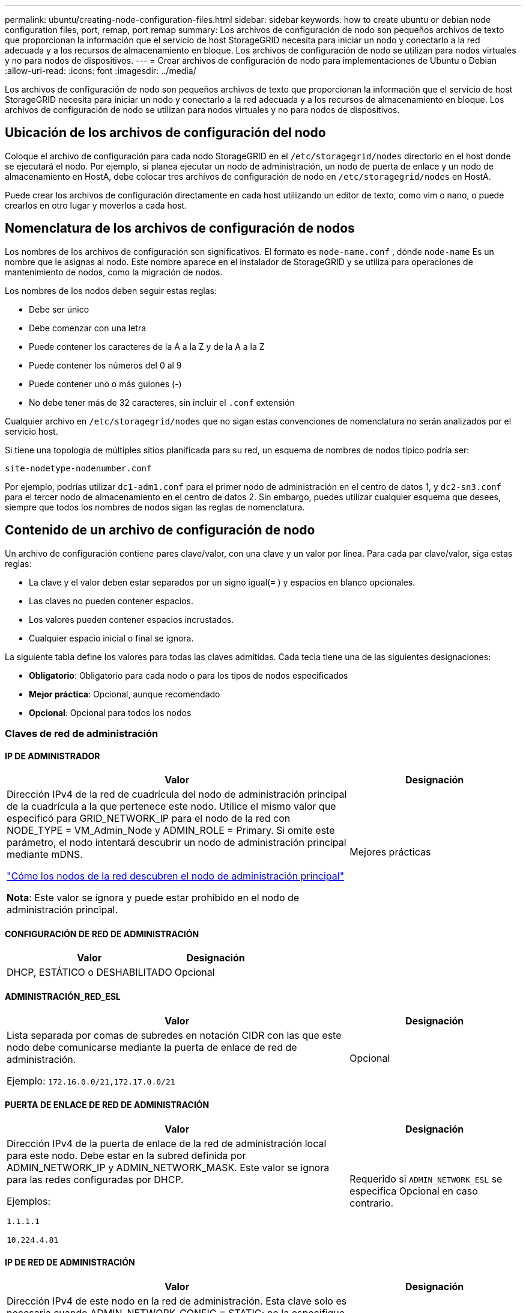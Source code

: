 ---
permalink: ubuntu/creating-node-configuration-files.html 
sidebar: sidebar 
keywords: how to create ubuntu or debian node configuration files, port, remap, port remap 
summary: Los archivos de configuración de nodo son pequeños archivos de texto que proporcionan la información que el servicio de host StorageGRID necesita para iniciar un nodo y conectarlo a la red adecuada y a los recursos de almacenamiento en bloque.  Los archivos de configuración de nodo se utilizan para nodos virtuales y no para nodos de dispositivos. 
---
= Crear archivos de configuración de nodo para implementaciones de Ubuntu o Debian
:allow-uri-read: 
:icons: font
:imagesdir: ../media/


[role="lead"]
Los archivos de configuración de nodo son pequeños archivos de texto que proporcionan la información que el servicio de host StorageGRID necesita para iniciar un nodo y conectarlo a la red adecuada y a los recursos de almacenamiento en bloque.  Los archivos de configuración de nodo se utilizan para nodos virtuales y no para nodos de dispositivos.



== Ubicación de los archivos de configuración del nodo

Coloque el archivo de configuración para cada nodo StorageGRID en el `/etc/storagegrid/nodes` directorio en el host donde se ejecutará el nodo.  Por ejemplo, si planea ejecutar un nodo de administración, un nodo de puerta de enlace y un nodo de almacenamiento en HostA, debe colocar tres archivos de configuración de nodo en `/etc/storagegrid/nodes` en HostA.

Puede crear los archivos de configuración directamente en cada host utilizando un editor de texto, como vim o nano, o puede crearlos en otro lugar y moverlos a cada host.



== Nomenclatura de los archivos de configuración de nodos

Los nombres de los archivos de configuración son significativos.  El formato es `node-name.conf` , dónde `node-name` Es un nombre que le asignas al nodo.  Este nombre aparece en el instalador de StorageGRID y se utiliza para operaciones de mantenimiento de nodos, como la migración de nodos.

Los nombres de los nodos deben seguir estas reglas:

* Debe ser único
* Debe comenzar con una letra
* Puede contener los caracteres de la A a la Z y de la A a la Z
* Puede contener los números del 0 al 9
* Puede contener uno o más guiones (-)
* No debe tener más de 32 caracteres, sin incluir el `.conf` extensión


Cualquier archivo en `/etc/storagegrid/nodes` que no sigan estas convenciones de nomenclatura no serán analizados por el servicio host.

Si tiene una topología de múltiples sitios planificada para su red, un esquema de nombres de nodos típico podría ser:

`site-nodetype-nodenumber.conf`

Por ejemplo, podrías utilizar `dc1-adm1.conf` para el primer nodo de administración en el centro de datos 1, y `dc2-sn3.conf` para el tercer nodo de almacenamiento en el centro de datos 2.  Sin embargo, puedes utilizar cualquier esquema que desees, siempre que todos los nombres de nodos sigan las reglas de nomenclatura.



== Contenido de un archivo de configuración de nodo

Un archivo de configuración contiene pares clave/valor, con una clave y un valor por línea.  Para cada par clave/valor, siga estas reglas:

* La clave y el valor deben estar separados por un signo igual(`=` ) y espacios en blanco opcionales.
* Las claves no pueden contener espacios.
* Los valores pueden contener espacios incrustados.
* Cualquier espacio inicial o final se ignora.


La siguiente tabla define los valores para todas las claves admitidas.  Cada tecla tiene una de las siguientes designaciones:

* *Obligatorio*: Obligatorio para cada nodo o para los tipos de nodos especificados
* *Mejor práctica*: Opcional, aunque recomendado
* *Opcional*: Opcional para todos los nodos




=== Claves de red de administración



==== IP DE ADMINISTRADOR

[cols="4a,2a"]
|===
| Valor | Designación 


 a| 
Dirección IPv4 de la red de cuadrícula del nodo de administración principal de la cuadrícula a la que pertenece este nodo.  Utilice el mismo valor que especificó para GRID_NETWORK_IP para el nodo de la red con NODE_TYPE = VM_Admin_Node y ADMIN_ROLE = Primary. Si omite este parámetro, el nodo intentará descubrir un nodo de administración principal mediante mDNS.

link:how-grid-nodes-discover-primary-admin-node.html["Cómo los nodos de la red descubren el nodo de administración principal"]

*Nota*: Este valor se ignora y puede estar prohibido en el nodo de administración principal.
 a| 
Mejores prácticas

|===


==== CONFIGURACIÓN DE RED DE ADMINISTRACIÓN

[cols="4a,2a"]
|===
| Valor | Designación 


 a| 
DHCP, ESTÁTICO o DESHABILITADO
 a| 
Opcional

|===


==== ADMINISTRACIÓN_RED_ESL

[cols="4a,2a"]
|===
| Valor | Designación 


 a| 
Lista separada por comas de subredes en notación CIDR con las que este nodo debe comunicarse mediante la puerta de enlace de red de administración.

Ejemplo: `172.16.0.0/21,172.17.0.0/21`
 a| 
Opcional

|===


==== PUERTA DE ENLACE DE RED DE ADMINISTRACIÓN

[cols="4a,2a"]
|===
| Valor | Designación 


 a| 
Dirección IPv4 de la puerta de enlace de la red de administración local para este nodo.  Debe estar en la subred definida por ADMIN_NETWORK_IP y ADMIN_NETWORK_MASK.  Este valor se ignora para las redes configuradas por DHCP.

Ejemplos:

`1.1.1.1`

`10.224.4.81`
 a| 
Requerido si `ADMIN_NETWORK_ESL` se especifica  Opcional en caso contrario.

|===


==== IP DE RED DE ADMINISTRACIÓN

[cols="4a,2a"]
|===
| Valor | Designación 


 a| 
Dirección IPv4 de este nodo en la red de administración.  Esta clave solo es necesaria cuando ADMIN_NETWORK_CONFIG = STATIC; no la especifique para otros valores.

Ejemplos:

`1.1.1.1`

`10.224.4.81`
 a| 
Obligatorio cuando ADMIN_NETWORK_CONFIG = STATIC.

Opcional en caso contrario.

|===


==== ADMIN_RED_MAC

[cols="4a,2a"]
|===
| Valor | Designación 


 a| 
La dirección MAC de la interfaz de red de administración en el contenedor.

Este campo es opcional.  Si se omite, se generará automáticamente una dirección MAC.

Deben ser 6 pares de dígitos hexadecimales separados por dos puntos.

Ejemplo: `b2:9c:02:c2:27:10`
 a| 
Opcional

|===


==== MÁSCARA DE RED DE ADMINISTRACIÓN

[cols="4a,2a"]
|===
| Valor | Designación 


 a| 
Máscara de red IPv4 para este nodo, en la red de administración.  Especifique esta clave cuando ADMIN_NETWORK_CONFIG = STATIC; no la especifique para otros valores.

Ejemplos:

`255.255.255.0`

`255.255.248.0`
 a| 
Obligatorio si se especifica ADMIN_NETWORK_IP y ADMIN_NETWORK_CONFIG = STATIC.

Opcional en caso contrario.

|===


==== MTU DE LA RED DE ADMINISTRACIÓN

[cols="4a,2a"]
|===
| Valor | Designación 


 a| 
La unidad de transmisión máxima (MTU) para este nodo en la red de administración.  No especifique si ADMIN_NETWORK_CONFIG = DHCP.  Si se especifica, el valor debe estar entre 1280 y 9216.  Si se omite, se utiliza 1500.

Si desea utilizar tramas jumbo, configure la MTU en un valor adecuado para tramas jumbo, como 9000.  De lo contrario, mantenga el valor predeterminado.

*IMPORTANTE*: El valor de MTU de la red debe coincidir con el valor configurado en el puerto del conmutador al que está conectado el nodo.  De lo contrario, podrían ocurrir problemas de rendimiento de la red o pérdida de paquetes.

Ejemplos:

`1500`

`8192`
 a| 
Opcional

|===


==== OBJETIVO DE LA RED DE ADMINISTRACIÓN

[cols="4a,2a"]
|===
| Valor | Designación 


 a| 
Nombre del dispositivo host que utilizará para el acceso a la red de administración por parte del nodo StorageGRID .  Sólo se admiten nombres de interfaces de red.  Normalmente, se utiliza un nombre de interfaz diferente al especificado para GRID_NETWORK_TARGET o CLIENT_NETWORK_TARGET.

*Nota*: No utilice dispositivos de enlace o puente como destino de la red.  Configure una VLAN (u otra interfaz virtual) en la parte superior del dispositivo de enlace, o utilice un puente y un par Ethernet virtual (veth).

*Mejor práctica*: especifique un valor incluso si este nodo inicialmente no tendrá una dirección IP de red de administración.  Luego, puede agregar una dirección IP de red de administración más tarde, sin tener que reconfigurar el nodo en el host.

Ejemplos:

`bond0.1002`

`ens256`
 a| 
Mejores prácticas

|===


==== TIPO DE OBJETIVO DE RED DE ADMINISTRACIÓN

[cols="4a,2a"]
|===
| Valor | Designación 


 a| 
Interfaz (este es el único valor admitido).
 a| 
Opcional

|===


==== INTERFAZ DE TIPO DE DESTINO DE RED DE ADMINISTRACIÓN CLONAR MAC

[cols="4a,2a"]
|===
| Valor | Designación 


 a| 
Verdadero o falso

Establezca la clave en "verdadero" para que el contenedor StorageGRID utilice la dirección MAC de la interfaz de destino del host en la red de administración.

*Mejor práctica:* En redes donde se requiera el modo promiscuo, utilice la clave ADMIN_NETWORK_TARGET_TYPE_INTERFACE_CLONE_MAC en su lugar.

Para obtener más detalles sobre la clonación de MAC:

* link:../rhel/configuring-host-network.html#considerations-and-recommendations-for-mac-address-cloning["Consideraciones y recomendaciones para la clonación de direcciones MAC (Red Hat Enterprise Linux)"]
* link:../ubuntu/configuring-host-network.html#considerations-and-recommendations-for-mac-address-cloning["Consideraciones y recomendaciones para la clonación de direcciones MAC (Ubuntu o Debian)"]

 a| 
Mejores prácticas

|===


==== ROL DE ADMINISTRADOR

[cols="4a,2a"]
|===
| Valor | Designación 


 a| 
Primario o no primario

Esta clave solo es necesaria cuando NODE_TYPE = VM_Admin_Node; no la especifique para otros tipos de nodos.
 a| 
Obligatorio cuando NODE_TYPE = VM_Admin_Node

Opcional en caso contrario.

|===


=== Bloquear teclas del dispositivo



==== BLOQUEAR REGISTROS DE AUDITORÍA DEL DISPOSITIVO

[cols="4a,2a"]
|===
| Valor | Designación 


 a| 
Ruta y nombre del archivo especial del dispositivo de bloque que este nodo utilizará para el almacenamiento persistente de registros de auditoría.

Ejemplos:

`/dev/disk/by-path/pci-0000:03:00.0-scsi-0:0:0:0`

`/dev/disk/by-id/wwn-0x600a09800059d6df000060d757b475fd`

`/dev/mapper/sgws-adm1-audit-logs`
 a| 
Obligatorio para nodos con NODE_TYPE = VM_Admin_Node.  No lo especifique para otros tipos de nodos.

|===


==== DISPOSITIVO DE BLOQUE RANGEDB_nnn

[cols="4a,2a"]
|===
| Valor | Designación 


 a| 
Ruta y nombre del archivo especial del dispositivo de bloque que este nodo utilizará para el almacenamiento de objetos persistentes.  Esta clave solo es necesaria para los nodos con NODE_TYPE = VM_Storage_Node; no la especifique para otros tipos de nodos.

Solo se requiere BLOCK_DEVICE_RANGEDB_000; el resto es opcional.  El dispositivo de bloque especificado para BLOCK_DEVICE_RANGEDB_000 debe ser de al menos 4 TB; los demás pueden ser más pequeños.

No dejes espacios vacíos.  Si especifica BLOCK_DEVICE_RANGEDB_005, también debe especificar BLOCK_DEVICE_RANGEDB_004.

*Nota*: Para compatibilidad con implementaciones existentes, se admiten claves de dos dígitos para los nodos actualizados.

Ejemplos:

`/dev/disk/by-path/pci-0000:03:00.0-scsi-0:0:0:0`

`/dev/disk/by-id/wwn-0x600a09800059d6df000060d757b475fd`

`/dev/mapper/sgws-sn1-rangedb-000`
 a| 
Requerido:

BLOCK_DEVICE_RANGEDB_000

Opcional:

BLOCK_DEVICE_RANGEDB_001

BLOCK_DEVICE_RANGEDB_002

BLOCK_DEVICE_RANGEDB_003

BLOCK_DEVICE_RANGEDB_004

BLOCK_DEVICE_RANGEDB_005

BLOCK_DEVICE_RANGEDB_006

BLOCK_DEVICE_RANGEDB_007

BLOCK_DEVICE_RANGEDB_008

BLOCK_DEVICE_RANGEDB_009

BLOCK_DEVICE_RANGEDB_010

BLOCK_DEVICE_RANGEDB_011

BLOCK_DEVICE_RANGEDB_012

BLOCK_DEVICE_RANGEDB_013

BLOCK_DEVICE_RANGEDB_014

BLOCK_DEVICE_RANGEDB_015

|===


==== TABLAS DE DISPOSITIVOS DE BLOQUE

[cols="4a,2a"]
|===
| Valor | Designación 


 a| 
Ruta y nombre del archivo especial del dispositivo de bloque que este nodo utilizará para el almacenamiento persistente de las tablas de la base de datos.  Esta clave solo es necesaria para los nodos con NODE_TYPE = VM_Admin_Node; no la especifique para otros tipos de nodos.

Ejemplos:

`/dev/disk/by-path/pci-0000:03:00.0-scsi-0:0:0:0`

`/dev/disk/by-id/wwn-0x600a09800059d6df000060d757b475fd`

`/dev/mapper/sgws-adm1-tables`
 a| 
Requerido

|===


==== BLOQUE_DISPOSITIVO_VAR_LOCAL

[cols="4a,2a"]
|===
| Valor | Designación 


 a| 
Ruta y nombre del archivo especial del dispositivo de bloque que este nodo utilizará para su `/var/local` almacenamiento persistente.

Ejemplos:

`/dev/disk/by-path/pci-0000:03:00.0-scsi-0:0:0:0`

`/dev/disk/by-id/wwn-0x600a09800059d6df000060d757b475fd`

`/dev/mapper/sgws-sn1-var-local`
 a| 
Requerido

|===


=== Claves de red del cliente



==== CONFIGURACIÓN DE RED DEL CLIENTE

[cols="4a,2a"]
|===
| Valor | Designación 


 a| 
DHCP, ESTÁTICO o DESHABILITADO
 a| 
Opcional

|===


==== PUERTA DE ENLACE DE LA RED DEL CLIENTE

[cols="4a,2a"]
|===


 a| 
Valor
 a| 
Designación



 a| 
Dirección IPv4 de la puerta de enlace de red de cliente local para este nodo, que debe estar en la subred definida por CLIENT_NETWORK_IP y CLIENT_NETWORK_MASK.  Este valor se ignora para las redes configuradas por DHCP.

Ejemplos:

`1.1.1.1`

`10.224.4.81`
 a| 
Opcional

|===


==== IP DE LA RED DEL CLIENTE

[cols="4a,2a"]
|===
| Valor | Designación 


 a| 
Dirección IPv4 de este nodo en la red del cliente.

Esta clave solo es necesaria cuando CLIENT_NETWORK_CONFIG = STATIC; no la especifique para otros valores.

Ejemplos:

`1.1.1.1`

`10.224.4.81`
 a| 
Obligatorio cuando CLIENT_NETWORK_CONFIG = STATIC

Opcional en caso contrario.

|===


==== MAC DE LA RED DEL CLIENTE

[cols="4a,2a"]
|===
| Valor | Designación 


 a| 
La dirección MAC de la interfaz de red del cliente en el contenedor.

Este campo es opcional.  Si se omite, se generará automáticamente una dirección MAC.

Deben ser 6 pares de dígitos hexadecimales separados por dos puntos.

Ejemplo: `b2:9c:02:c2:27:20`
 a| 
Opcional

|===


==== MÁSCARA DE RED DEL CLIENTE

[cols="4a,2a"]
|===
| Valor | Designación 


 a| 
Máscara de red IPv4 para este nodo en la red del cliente.

Especifique esta clave cuando CLIENT_NETWORK_CONFIG = STATIC; no la especifique para otros valores.

Ejemplos:

`255.255.255.0`

`255.255.248.0`
 a| 
Obligatorio si se especifica CLIENT_NETWORK_IP y CLIENT_NETWORK_CONFIG = STATIC

Opcional en caso contrario.

|===


==== MTU DE LA RED DEL CLIENTE

[cols="4a,2a"]
|===
| Valor | Designación 


 a| 
La unidad de transmisión máxima (MTU) para este nodo en la red del cliente.  No especifique si CLIENT_NETWORK_CONFIG = DHCP.  Si se especifica, el valor debe estar entre 1280 y 9216.  Si se omite, se utiliza 1500.

Si desea utilizar tramas jumbo, configure la MTU en un valor adecuado para tramas jumbo, como 9000.  De lo contrario, mantenga el valor predeterminado.

*IMPORTANTE*: El valor de MTU de la red debe coincidir con el valor configurado en el puerto del conmutador al que está conectado el nodo.  De lo contrario, podrían ocurrir problemas de rendimiento de la red o pérdida de paquetes.

Ejemplos:

`1500`

`8192`
 a| 
Opcional

|===


==== OBJETIVO DE LA RED DEL CLIENTE

[cols="4a,2a"]
|===
| Valor | Designación 


 a| 
Nombre del dispositivo host que utilizará para el acceso a la red del cliente por parte del nodo StorageGRID .  Sólo se admiten nombres de interfaces de red.  Normalmente, se utiliza un nombre de interfaz diferente al especificado para GRID_NETWORK_TARGET o ADMIN_NETWORK_TARGET.

*Nota*: No utilice dispositivos de enlace o puente como destino de la red.  Configure una VLAN (u otra interfaz virtual) en la parte superior del dispositivo de enlace, o utilice un puente y un par Ethernet virtual (veth).

*Mejor práctica:* Especifique un valor incluso si este nodo inicialmente no tendrá una dirección IP de red de cliente.  Luego, puede agregar una dirección IP de red de cliente más tarde, sin tener que reconfigurar el nodo en el host.

Ejemplos:

`bond0.1003`

`ens423`
 a| 
Mejores prácticas

|===


==== TIPO DE OBJETIVO DE LA RED DEL CLIENTE

[cols="4a,2a"]
|===
| Valor | Designación 


 a| 
Interfaz (este es el único valor admitido).
 a| 
Opcional

|===


==== CLIENTE_RED_TIPO_DESTINATO_INTERFAZ_CLONAR_MAC

[cols="4a,2a"]
|===
| Valor | Designación 


 a| 
Verdadero o falso

Establezca la clave en "verdadero" para que el contenedor StorageGRID utilice la dirección MAC de la interfaz de destino del host en la red del cliente.

*Mejor práctica:* En redes donde se requiera el modo promiscuo, utilice la clave CLIENT_NETWORK_TARGET_TYPE_INTERFACE_CLONE_MAC en su lugar.

Para obtener más detalles sobre la clonación de MAC:

* link:../rhel/configuring-host-network.html#considerations-and-recommendations-for-mac-address-cloning["Consideraciones y recomendaciones para la clonación de direcciones MAC (Red Hat Enterprise Linux)"]
* link:../ubuntu/configuring-host-network.html#considerations-and-recommendations-for-mac-address-cloning["Consideraciones y recomendaciones para la clonación de direcciones MAC (Ubuntu o Debian)"]

 a| 
Mejores prácticas

|===


=== Claves de red de cuadrícula



==== CONFIGURACIÓN DE RED DE CUADRÍCULA

[cols="4a,2a"]
|===
| Valor | Designación 


 a| 
ESTÁTICO o DHCP

El valor predeterminado es ESTÁTICO si no se especifica.
 a| 
Mejores prácticas

|===


==== PUERTA DE ENLACE DE RED DE CUADRÍCULA

[cols="4a,2a"]
|===
| Valor | Designación 


 a| 
Dirección IPv4 de la puerta de enlace de la red local para este nodo, que debe estar en la subred definida por GRID_NETWORK_IP y GRID_NETWORK_MASK.  Este valor se ignora para las redes configuradas por DHCP.

Si la red Grid es una subred única sin puerta de enlace, utilice la dirección de puerta de enlace estándar para la subred (XYZ1) o el valor GRID_NETWORK_IP de este nodo; cualquiera de los valores simplificará posibles expansiones futuras de la red Grid.
 a| 
Requerido

|===


==== IP DE RED DE CUADRÍCULA

[cols="4a,2a"]
|===
| Valor | Designación 


 a| 
Dirección IPv4 de este nodo en la red Grid.  Esta clave solo es necesaria cuando GRID_NETWORK_CONFIG = STATIC; no la especifique para otros valores.

Ejemplos:

`1.1.1.1`

`10.224.4.81`
 a| 
Obligatorio cuando GRID_NETWORK_CONFIG = STATIC

Opcional en caso contrario.

|===


==== RED_DE_CUADRÍCULA_MAC

[cols="4a,2a"]
|===
| Valor | Designación 


 a| 
La dirección MAC de la interfaz de red Grid en el contenedor.

Deben ser 6 pares de dígitos hexadecimales separados por dos puntos.

Ejemplo: `b2:9c:02:c2:27:30`
 a| 
Opcional

Si se omite, se generará automáticamente una dirección MAC.

|===


==== MÁSCARA DE RED DE CUADRÍCULA

[cols="4a,2a"]
|===
| Valor | Designación 


 a| 
Máscara de red IPv4 para este nodo en la red Grid.  Especifique esta clave cuando GRID_NETWORK_CONFIG = STATIC; no la especifique para otros valores.

Ejemplos:

`255.255.255.0`

`255.255.248.0`
 a| 
Obligatorio cuando se especifica GRID_NETWORK_IP y GRID_NETWORK_CONFIG = STATIC.

Opcional en caso contrario.

|===


==== MTU DE LA RED DE CUADRÍCULA

[cols="4a,2a"]
|===
| Valor | Designación 


 a| 
La unidad de transmisión máxima (MTU) para este nodo en la red eléctrica.  No especifique si GRID_NETWORK_CONFIG = DHCP.  Si se especifica, el valor debe estar entre 1280 y 9216.  Si se omite, se utiliza 1500.

Si desea utilizar tramas jumbo, configure la MTU en un valor adecuado para tramas jumbo, como 9000.  De lo contrario, mantenga el valor predeterminado.

*IMPORTANTE*: El valor de MTU de la red debe coincidir con el valor configurado en el puerto del conmutador al que está conectado el nodo.  De lo contrario, podrían ocurrir problemas de rendimiento de la red o pérdida de paquetes.

*IMPORTANTE*: Para obtener el mejor rendimiento de la red, todos los nodos deben configurarse con valores de MTU similares en sus interfaces de red Grid.  La alerta *No coincide la MTU de la red de cuadrícula* se activa si hay una diferencia significativa en las configuraciones de MTU para la red de cuadrícula en nodos individuales.  Los valores de MTU no tienen que ser los mismos para todos los tipos de red.

Ejemplos:

`1500`

`8192`
 a| 
Opcional

|===


==== OBJETIVO DE LA RED DE CUADRÍCULA

[cols="4a,2a"]
|===
| Valor | Designación 


 a| 
Nombre del dispositivo host que utilizará para el acceso a la red Grid mediante el nodo StorageGRID .  Sólo se admiten nombres de interfaces de red.  Normalmente, se utiliza un nombre de interfaz diferente al especificado para ADMIN_NETWORK_TARGET o CLIENT_NETWORK_TARGET.

*Nota*: No utilice dispositivos de enlace o puente como destino de la red.  Configure una VLAN (u otra interfaz virtual) en la parte superior del dispositivo de enlace, o utilice un puente y un par Ethernet virtual (veth).

Ejemplos:

`bond0.1001`

`ens192`
 a| 
Requerido

|===


==== TIPO DE OBJETIVO DE RED DE CUADRÍCULA

[cols="4a,2a"]
|===
| Valor | Designación 


 a| 
Interfaz (este es el único valor admitido).
 a| 
Opcional

|===


==== INTERFAZ DE TIPO DE OBJETIVO DE RED DE CUADRÍCULA CLONAR MAC

[cols="4a,2a"]
|===
| Valor | Designación 


 a| 
Verdadero o falso

Establezca el valor de la clave en "verdadero" para que el contenedor StorageGRID utilice la dirección MAC de la interfaz de destino del host en la red Grid.

*Mejor práctica:* En redes donde se requiera el modo promiscuo, utilice la clave GRID_NETWORK_TARGET_TYPE_INTERFACE_CLONE_MAC en su lugar.

Para obtener más detalles sobre la clonación de MAC:

* link:../rhel/configuring-host-network.html#considerations-and-recommendations-for-mac-address-cloning["Consideraciones y recomendaciones para la clonación de direcciones MAC (Red Hat Enterprise Linux)"]
* link:../ubuntu/configuring-host-network.html#considerations-and-recommendations-for-mac-address-cloning["Consideraciones y recomendaciones para la clonación de direcciones MAC (Ubuntu o Debian)"]

 a| 
Mejores prácticas

|===


=== Clave de contraseña de instalación (temporal)



==== HASH DE CONTRASEÑA TEMPORAL PERSONALIZADO

[cols="4a,2a"]
|===
| Valor | Designación 


 a| 
Para el nodo de administración principal, configure una contraseña temporal predeterminada para la API de instalación de StorageGRID durante la instalación.

*Nota*: Establezca una contraseña de instalación solo en el nodo de administración principal.  Si intenta establecer una contraseña en otro tipo de nodo, la validación del archivo de configuración del nodo fallará.

Establecer este valor no tiene ningún efecto una vez finalizada la instalación.

Si se omite esta clave, de forma predeterminada no se establece ninguna contraseña temporal.  Alternativamente, puede establecer una contraseña temporal utilizando la API de instalación de StorageGRID .

Debe ser un `crypt()` Hash de contraseña SHA-512 con formato `$6$<salt>$<password hash>` para una contraseña de al menos 8 y no más de 32 caracteres.

Este hash se puede generar utilizando herramientas CLI, como la `openssl passwd` comando en modo SHA-512.
 a| 
Mejores prácticas

|===


=== Interfaces clave



==== INTERFAZ_OBJETIVO_nnnn

[cols="4a,2a"]
|===
| Valor | Designación 


 a| 
Nombre y descripción opcional de una interfaz adicional que desea agregar a este nodo.  Puede agregar varias interfaces adicionales a cada nodo.

Para _nnnn_, especifique un número único para cada entrada INTERFACE_TARGET que esté agregando.

Para el valor, especifique el nombre de la interfaz física en el host físico.  Luego, opcionalmente, agregue una coma y proporcione una descripción de la interfaz, que se muestra en la página de interfaces de VLAN y en la página de grupos de HA.

Ejemplo: `INTERFACE_TARGET_0001=ens256, Trunk`

Si agrega una interfaz troncal, debe configurar una interfaz VLAN en StorageGRID.  Si agrega una interfaz de acceso, puede agregar la interfaz directamente a un grupo de HA; no necesita configurar una interfaz VLAN.
 a| 
Opcional

|===


=== Clave de RAM máxima



==== RAM MÁXIMA

[cols="4a,2a"]
|===
| Valor | Designación 


 a| 
La cantidad máxima de RAM que este nodo puede consumir.  Si se omite esta clave, el nodo no tiene restricciones de memoria.  Al configurar este campo para un nodo de nivel de producción, especifique un valor que sea al menos 24 GB y entre 16 y 32 GB menos que la RAM total del sistema.

*Nota*: El valor de RAM afecta el espacio reservado de metadatos real de un nodo. Ver ellink:../admin/managing-object-metadata-storage.html["Descripción de qué es el Espacio Reservado de Metadatos"] .

El formato para este campo es `_numberunit_` , dónde `_unit_` puede ser `b` , `k` , `m` , o `g` .

Ejemplos:

`24g`

`38654705664b`

*Nota*: Si desea utilizar esta opción, debe habilitar el soporte del kernel para cgroups de memoria.
 a| 
Opcional

|===


=== Claves de tipo de nodo



==== TIPO DE NODO

[cols="4a,2a"]
|===
| Valor | Designación 


 a| 
Tipo de nodo:

* Nodo de administración de máquina virtual
* Nodo de almacenamiento de máquina virtual
* Nodo de archivo de máquina virtual
* Puerta de enlace de API de máquina virtual

 a| 
Requerido

|===


==== TIPO DE ALMACENAMIENTO

[cols="4a,2a"]
|===
| Valor | Designación 


 a| 
Define el tipo de objetos que contiene un nodo de almacenamiento. Para obtener más información, consulte link:../primer/what-storage-node-is.html#types-of-storage-nodes["Tipos de nodos de almacenamiento"] .  Esta clave solo es necesaria para los nodos con NODE_TYPE = VM_Storage_Node; no la especifique para otros tipos de nodos.  Tipos de almacenamiento:

* conjunto
* data
* metadatos


*Nota*: Si no se especifica STORAGE_TYPE, el tipo de nodo de almacenamiento se establece como combinado (datos y metadatos) de manera predeterminada.
 a| 
Opcional

|===


=== Claves de reasignación de puertos



==== PUERTO_REMAP

[cols="4a,2a"]
|===
| Valor | Designación 


 a| 
Reasigna cualquier puerto utilizado por un nodo para comunicaciones internas del nodo de la red o comunicaciones externas.  La reasignación de puertos es necesaria si las políticas de red empresarial restringen uno o más puertos utilizados por StorageGRID, como se describe enlink:../network/internal-grid-node-communications.html["Comunicaciones internas de los nodos de la red"] olink:../network/external-communications.html["Comunicaciones externas"] .

*IMPORTANTE*: No reasigne los puertos que planea usar para configurar los puntos finales del balanceador de carga.

*Nota*: Si solo se configura PORT_REMAP, la asignación que especifique se utiliza tanto para las comunicaciones entrantes como para las salientes.  Si también se especifica PORT_REMAP_INBOUND, PORT_REMAP se aplica solo a las comunicaciones salientes.

El formato utilizado es: `_network type_/_protocol_/_default port used by grid node_/_new port_` , dónde `_network type_` es grid, admin o cliente, y `_protocol_` es tcp o udp.

Ejemplo: `PORT_REMAP = client/tcp/18082/443`

También puedes reasignar varios puertos usando una lista separada por comas.

Ejemplo: `PORT_REMAP = client/tcp/18082/443, client/tcp/18083/80`
 a| 
Opcional

|===


==== PUERTO_REMAP_ENTRADA

[cols="4a,2a"]
|===
| Valor | Designación 


 a| 
Reasigna las comunicaciones entrantes al puerto especificado.  Si especifica PORT_REMAP_INBOUND pero no especifica un valor para PORT_REMAP, las comunicaciones salientes para el puerto no cambian.

*IMPORTANTE*: No reasigne los puertos que planea usar para configurar los puntos finales del balanceador de carga.

El formato utilizado es: `_network type_/_protocol_/_remapped port_/_default port used by grid node_` , dónde `_network type_` es grid, admin o cliente, y `_protocol_` es tcp o udp.

Ejemplo: `PORT_REMAP_INBOUND = grid/tcp/3022/22`

También puede reasignar varios puertos entrantes utilizando una lista separada por comas.

Ejemplo: `PORT_REMAP_INBOUND = grid/tcp/3022/22, admin/tcp/3022/22`
 a| 
Opcional

|===